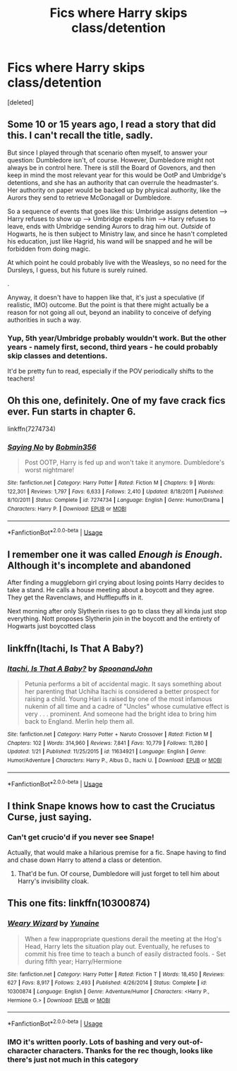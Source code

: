 #+TITLE: Fics where Harry skips class/detention

* Fics where Harry skips class/detention
:PROPERTIES:
:Score: 13
:DateUnix: 1597402133.0
:DateShort: 2020-Aug-14
:FlairText: Request
:END:
[deleted]


** Some 10 or 15 years ago, I read a story that did this. I can't recall the title, sadly.

But since I played through that scenario often myself, to answer your question: Dumbledore isn't, of course. However, Dumbledore might not always be in control here. There is still the Board of Govenors, and then keep in mind the most relevant year for this would be OotP and Umbridge's detentions, and she has an authority that can overrule the headmaster's. Her authority on paper would be backed up by physical authority, like the Aurors they send to retrieve McGonagall or Dumbledore.

So a sequence of events that goes like this: Umbridge assigns detention --> Harry refuses to show up --> Umbridge expells him --> Harry refuses to leave, ends with Umbridge sending Aurors to drag him out. /Outside/ of Hogwarts, he is then subject to Ministry law, and since he hasn't completed his education, just like Hagrid, his wand will be snapped and he will be forbidden from doing magic.

At which point he could probably live with the Weasleys, so no need for the Dursleys, I guess, but his future is surely ruined.

.

Anyway, it doesn't have to happen like that, it's just a speculative (if realistic, IMO) outcome. But the point is that there might actually be a reason for not going all out, beyond an inability to conceive of defying authorities in such a way.
:PROPERTIES:
:Author: Sescquatch
:Score: 4
:DateUnix: 1597411009.0
:DateShort: 2020-Aug-14
:END:

*** Yup, 5th year/Umbridge probably wouldn't work. But the other years - namely first, second, third years - he could probably skip classes and detentions.

It'd be pretty fun to read, especially if the POV periodically shifts to the teachers!
:PROPERTIES:
:Score: 1
:DateUnix: 1597435528.0
:DateShort: 2020-Aug-15
:END:


** Oh this one, definitely. One of my fave crack fics ever. Fun starts in chapter 6.

linkffn(7274734)
:PROPERTIES:
:Author: blackhole_124
:Score: 2
:DateUnix: 1597424216.0
:DateShort: 2020-Aug-14
:END:

*** [[https://www.fanfiction.net/s/7274734/1/][*/Saying No/*]] by [[https://www.fanfiction.net/u/777540/Bobmin356][/Bobmin356/]]

#+begin_quote
  Post OOTP, Harry is fed up and won't take it anymore. Dumbledore's worst nightmare!
#+end_quote

^{/Site/:} ^{fanfiction.net} ^{*|*} ^{/Category/:} ^{Harry} ^{Potter} ^{*|*} ^{/Rated/:} ^{Fiction} ^{M} ^{*|*} ^{/Chapters/:} ^{9} ^{*|*} ^{/Words/:} ^{122,301} ^{*|*} ^{/Reviews/:} ^{1,797} ^{*|*} ^{/Favs/:} ^{6,633} ^{*|*} ^{/Follows/:} ^{2,410} ^{*|*} ^{/Updated/:} ^{8/18/2011} ^{*|*} ^{/Published/:} ^{8/10/2011} ^{*|*} ^{/Status/:} ^{Complete} ^{*|*} ^{/id/:} ^{7274734} ^{*|*} ^{/Language/:} ^{English} ^{*|*} ^{/Genre/:} ^{Humor/Drama} ^{*|*} ^{/Characters/:} ^{Harry} ^{P.} ^{*|*} ^{/Download/:} ^{[[http://www.ff2ebook.com/old/ffn-bot/index.php?id=7274734&source=ff&filetype=epub][EPUB]]} ^{or} ^{[[http://www.ff2ebook.com/old/ffn-bot/index.php?id=7274734&source=ff&filetype=mobi][MOBI]]}

--------------

*FanfictionBot*^{2.0.0-beta} | [[https://github.com/tusing/reddit-ffn-bot/wiki/Usage][Usage]]
:PROPERTIES:
:Author: FanfictionBot
:Score: 2
:DateUnix: 1597424232.0
:DateShort: 2020-Aug-14
:END:


** I remember one it was called /Enough is Enough/. Although it's incomplete and abandoned

After finding a muggleborn girl crying about losing points Harry decides to take a stand. He calls a house meeting about a boycott and they agree. They get the Ravenclaws, and Hufflepuffs in it.

Next morning after only Slytherin rises to go to class they all kinda just stop everything. Nott proposes Slytherin join in the boycott and the entirety of Hogwarts just boycotted class
:PROPERTIES:
:Author: HELLOOOOOOooooot
:Score: 2
:DateUnix: 1597434338.0
:DateShort: 2020-Aug-15
:END:


** linkffn(Itachi, Is That A Baby?)
:PROPERTIES:
:Author: horrorshowjack
:Score: 2
:DateUnix: 1597435252.0
:DateShort: 2020-Aug-15
:END:

*** [[https://www.fanfiction.net/s/11634921/1/][*/Itachi, Is That A Baby?/*]] by [[https://www.fanfiction.net/u/7288663/SpoonandJohn][/SpoonandJohn/]]

#+begin_quote
  Petunia performs a bit of accidental magic. It says something about her parenting that Uchiha Itachi is considered a better prospect for raising a child. Young Hari is raised by one of the most infamous nukenin of all time and a cadre of "Uncles" whose cumulative effect is very . . . prominent. And someone had the bright idea to bring him back to England. Merlin help them all.
#+end_quote

^{/Site/:} ^{fanfiction.net} ^{*|*} ^{/Category/:} ^{Harry} ^{Potter} ^{+} ^{Naruto} ^{Crossover} ^{*|*} ^{/Rated/:} ^{Fiction} ^{M} ^{*|*} ^{/Chapters/:} ^{102} ^{*|*} ^{/Words/:} ^{314,960} ^{*|*} ^{/Reviews/:} ^{7,841} ^{*|*} ^{/Favs/:} ^{10,779} ^{*|*} ^{/Follows/:} ^{11,280} ^{*|*} ^{/Updated/:} ^{1/21} ^{*|*} ^{/Published/:} ^{11/25/2015} ^{*|*} ^{/id/:} ^{11634921} ^{*|*} ^{/Language/:} ^{English} ^{*|*} ^{/Genre/:} ^{Humor/Adventure} ^{*|*} ^{/Characters/:} ^{Harry} ^{P.,} ^{Albus} ^{D.,} ^{Itachi} ^{U.} ^{*|*} ^{/Download/:} ^{[[http://www.ff2ebook.com/old/ffn-bot/index.php?id=11634921&source=ff&filetype=epub][EPUB]]} ^{or} ^{[[http://www.ff2ebook.com/old/ffn-bot/index.php?id=11634921&source=ff&filetype=mobi][MOBI]]}

--------------

*FanfictionBot*^{2.0.0-beta} | [[https://github.com/tusing/reddit-ffn-bot/wiki/Usage][Usage]]
:PROPERTIES:
:Author: FanfictionBot
:Score: 2
:DateUnix: 1597435281.0
:DateShort: 2020-Aug-15
:END:


** I think Snape knows how to cast the Cruciatus Curse, just saying.
:PROPERTIES:
:Author: jazzmester
:Score: 2
:DateUnix: 1597406882.0
:DateShort: 2020-Aug-14
:END:

*** Can't get crucio'd if you never see Snape!

Actually, that would make a hilarious premise for a fic. Snape having to find and chase down Harry to attend a class or detention.
:PROPERTIES:
:Score: 3
:DateUnix: 1597435575.0
:DateShort: 2020-Aug-15
:END:

**** That'd be fun. Of course, Dumbledore will just forget to tell him about Harry's invisibility cloak.
:PROPERTIES:
:Author: jazzmester
:Score: 3
:DateUnix: 1597473018.0
:DateShort: 2020-Aug-15
:END:


** This one fits: linkffn(10300874)
:PROPERTIES:
:Author: Aet2991
:Score: 2
:DateUnix: 1597410277.0
:DateShort: 2020-Aug-14
:END:

*** [[https://www.fanfiction.net/s/10300874/1/][*/Weary Wizard/*]] by [[https://www.fanfiction.net/u/1335478/Yunaine][/Yunaine/]]

#+begin_quote
  When a few inappropriate questions derail the meeting at the Hog's Head, Harry lets the situation play out. Eventually, he refuses to commit his free time to teach a bunch of easily distracted fools. - Set during fifth year; Harry/Hermione
#+end_quote

^{/Site/:} ^{fanfiction.net} ^{*|*} ^{/Category/:} ^{Harry} ^{Potter} ^{*|*} ^{/Rated/:} ^{Fiction} ^{T} ^{*|*} ^{/Words/:} ^{18,450} ^{*|*} ^{/Reviews/:} ^{627} ^{*|*} ^{/Favs/:} ^{8,917} ^{*|*} ^{/Follows/:} ^{2,493} ^{*|*} ^{/Published/:} ^{4/26/2014} ^{*|*} ^{/Status/:} ^{Complete} ^{*|*} ^{/id/:} ^{10300874} ^{*|*} ^{/Language/:} ^{English} ^{*|*} ^{/Genre/:} ^{Adventure/Humor} ^{*|*} ^{/Characters/:} ^{<Harry} ^{P.,} ^{Hermione} ^{G.>} ^{*|*} ^{/Download/:} ^{[[http://www.ff2ebook.com/old/ffn-bot/index.php?id=10300874&source=ff&filetype=epub][EPUB]]} ^{or} ^{[[http://www.ff2ebook.com/old/ffn-bot/index.php?id=10300874&source=ff&filetype=mobi][MOBI]]}

--------------

*FanfictionBot*^{2.0.0-beta} | [[https://github.com/tusing/reddit-ffn-bot/wiki/Usage][Usage]]
:PROPERTIES:
:Author: FanfictionBot
:Score: 3
:DateUnix: 1597410294.0
:DateShort: 2020-Aug-14
:END:


*** IMO it's written poorly. Lots of bashing and very out-of-character characters. Thanks for the rec though, looks like there's just not much in this category
:PROPERTIES:
:Score: 1
:DateUnix: 1597473705.0
:DateShort: 2020-Aug-15
:END:
